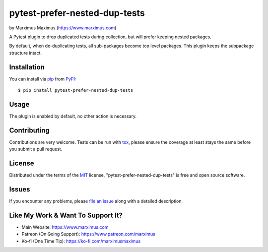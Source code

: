 pytest-prefer-nested-dup-tests
===================================

by Marximus Maximus (https://www.marximus.com)

.. image:: http://img.shields.io/pypi/v/pytest-prefer-nested-dup-tests.svg
   :target: https://pypi.python.org/pypi/pytest-prefer-nested-dup-tests

.. image:: https://github.com/MarximusMaximus/pytest-prefer-nested-dup-tests/workflows/main/badge.svg
  :target: https://github.com/MarximusMaximus/pytest-prefer-nested-dup-tests/actions

A Pytest plugin to drop duplicated tests during collection, but will prefer keeping nested packages.

By default, when de-duplicating tests, all sub-packages become top level packages. This plugin keeps
the subpackage structure intact.


Installation
------------

You can install via `pip`_ from `PyPI`_::

    $ pip install pytest-prefer-nested-dup-tests


Usage
-----

The plugin is enabled by default, no other action is necessary.


Contributing
------------
Contributions are very welcome. Tests can be run with `tox`_, please ensure
the coverage at least stays the same before you submit a pull request.


License
-------

Distributed under the terms of the `MIT`_ license, "pytest-prefer-nested-dup-tests" is free and open source software.


Issues
------

If you encounter any problems, please `file an issue`_ along with a detailed description.


Like My Work & Want To Support It?
----------------------------------

- Main Website: https://www.marximus.com
- Patreon (On Going Support): https://www.patreon.com/marximus
- Ko-fi (One Time Tip): https://ko-fi.com/marximusmaximus


.. _`MIT`: http://opensource.org/licenses/MIT
.. _`file an issue`: https://github.com/MarximusMaximus/pytest-prefer-nested-dup-tests/issues
.. _`pytest`: https://github.com/pytest-dev/pytest
.. _`tox`: https://tox.readthedocs.org/en/latest/
.. _`pip`: https://pypi.python.org/pypi/pip/
.. _`PyPI`: https://pypi.python.org/pypi
